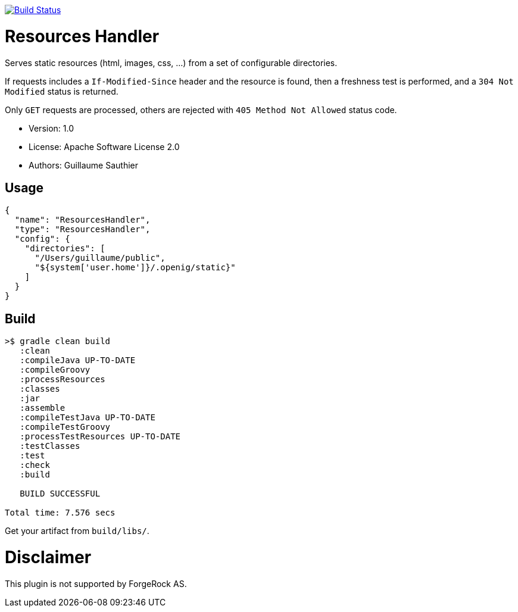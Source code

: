 ////
Copyright 2016 ForgeRock AS.

Licensed under the Apache License, Version 2.0 (the "License");
you may not use this file except in compliance with the License.
You may obtain a copy of the License at

  http://www.apache.org/licenses/LICENSE-2.0

Unless required by applicable law or agreed to in writing, software
distributed under the License is distributed on an "AS IS" BASIS,
WITHOUT WARRANTIES OR CONDITIONS OF ANY KIND, either express or implied.
See the License for the specific language governing permissions and
limitations under the License.
////

image:https://travis-ci.org/openig-contrib/openig-resources-handler.svg?branch=master["Build Status", link="https://travis-ci.org/openig-contrib/openig-resources-handler"]

= Resources Handler

Serves static resources (html, images, css, ...) from a set of configurable directories.

If requests includes a `If-Modified-Since` header and the resource is found, then a freshness test is performed,
and a `304 Not Modified` status is returned.

Only `GET` requests are processed, others are rejected with `405 Method Not Allowed` status code.

 * Version: 1.0
 * License: Apache Software License 2.0
 * Authors: Guillaume Sauthier

== Usage

----
{
  "name": "ResourcesHandler",
  "type": "ResourcesHandler",
  "config": {
    "directories": [
      "/Users/guillaume/public",
      "${system['user.home']}/.openig/static}"
    ]
  }
}
----

== Build

----
>$ gradle clean build
   :clean
   :compileJava UP-TO-DATE
   :compileGroovy
   :processResources
   :classes
   :jar
   :assemble
   :compileTestJava UP-TO-DATE
   :compileTestGroovy
   :processTestResources UP-TO-DATE
   :testClasses
   :test
   :check
   :build

   BUILD SUCCESSFUL

Total time: 7.576 secs
----

Get your artifact from `build/libs/`.

= Disclaimer

This plugin is not supported by ForgeRock AS.
